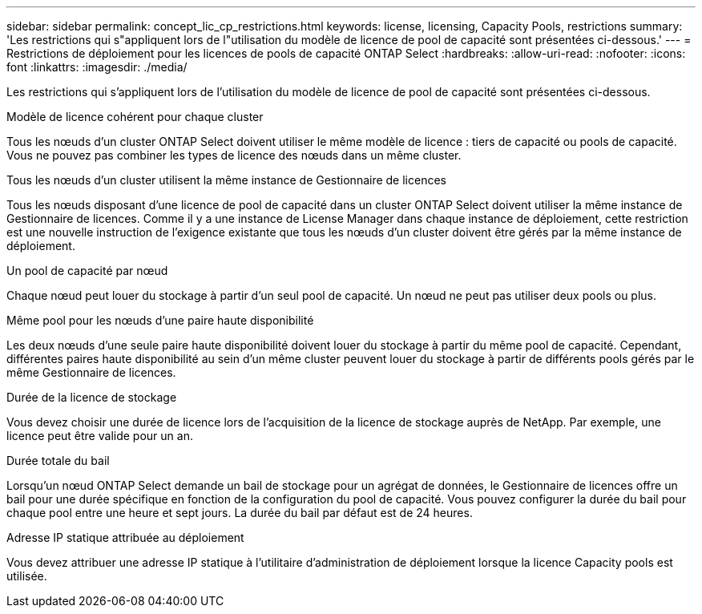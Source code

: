 ---
sidebar: sidebar 
permalink: concept_lic_cp_restrictions.html 
keywords: license, licensing, Capacity Pools, restrictions 
summary: 'Les restrictions qui s"appliquent lors de l"utilisation du modèle de licence de pool de capacité sont présentées ci-dessous.' 
---
= Restrictions de déploiement pour les licences de pools de capacité ONTAP Select
:hardbreaks:
:allow-uri-read: 
:nofooter: 
:icons: font
:linkattrs: 
:imagesdir: ./media/


[role="lead"]
Les restrictions qui s'appliquent lors de l'utilisation du modèle de licence de pool de capacité sont présentées ci-dessous.

.Modèle de licence cohérent pour chaque cluster
Tous les nœuds d'un cluster ONTAP Select doivent utiliser le même modèle de licence : tiers de capacité ou pools de capacité. Vous ne pouvez pas combiner les types de licence des nœuds dans un même cluster.

.Tous les nœuds d'un cluster utilisent la même instance de Gestionnaire de licences
Tous les nœuds disposant d'une licence de pool de capacité dans un cluster ONTAP Select doivent utiliser la même instance de Gestionnaire de licences. Comme il y a une instance de License Manager dans chaque instance de déploiement, cette restriction est une nouvelle instruction de l'exigence existante que tous les nœuds d'un cluster doivent être gérés par la même instance de déploiement.

.Un pool de capacité par nœud
Chaque nœud peut louer du stockage à partir d'un seul pool de capacité. Un nœud ne peut pas utiliser deux pools ou plus.

.Même pool pour les nœuds d'une paire haute disponibilité
Les deux nœuds d'une seule paire haute disponibilité doivent louer du stockage à partir du même pool de capacité. Cependant, différentes paires haute disponibilité au sein d'un même cluster peuvent louer du stockage à partir de différents pools gérés par le même Gestionnaire de licences.

.Durée de la licence de stockage
Vous devez choisir une durée de licence lors de l'acquisition de la licence de stockage auprès de NetApp. Par exemple, une licence peut être valide pour un an.

.Durée totale du bail
Lorsqu'un nœud ONTAP Select demande un bail de stockage pour un agrégat de données, le Gestionnaire de licences offre un bail pour une durée spécifique en fonction de la configuration du pool de capacité. Vous pouvez configurer la durée du bail pour chaque pool entre une heure et sept jours. La durée du bail par défaut est de 24 heures.

.Adresse IP statique attribuée au déploiement
Vous devez attribuer une adresse IP statique à l'utilitaire d'administration de déploiement lorsque la licence Capacity pools est utilisée.
